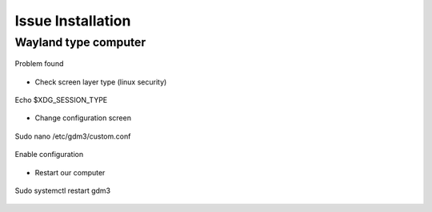 Issue Installation
##################

Wayland type computer
=====================

.. figure:: assets/1f.png
   :scale: 80 %
   :alt: alternate text
   :align: center

   Problem found

- Check screen layer type (linux security)

.. figure:: assets/2f.png
   :scale: 100 %
   :alt: alternate text
   :align: center

   Echo $XDG_SESSION_TYPE

- Change configuration screen

.. figure:: assets/3f.png
   :scale: 100 %
   :alt: alternate text
   :align: center

   Sudo nano /etc/gdm3/custom.conf

.. figure:: assets/4f.png
   :scale: 90 %
   :alt: alternate text
   :align: center

   Enable configuration

- Restart our computer

.. figure:: assets/5f.png
   :scale: 80 %
   :alt: alternate text
   :align: center

   Sudo systemctl restart gdm3






